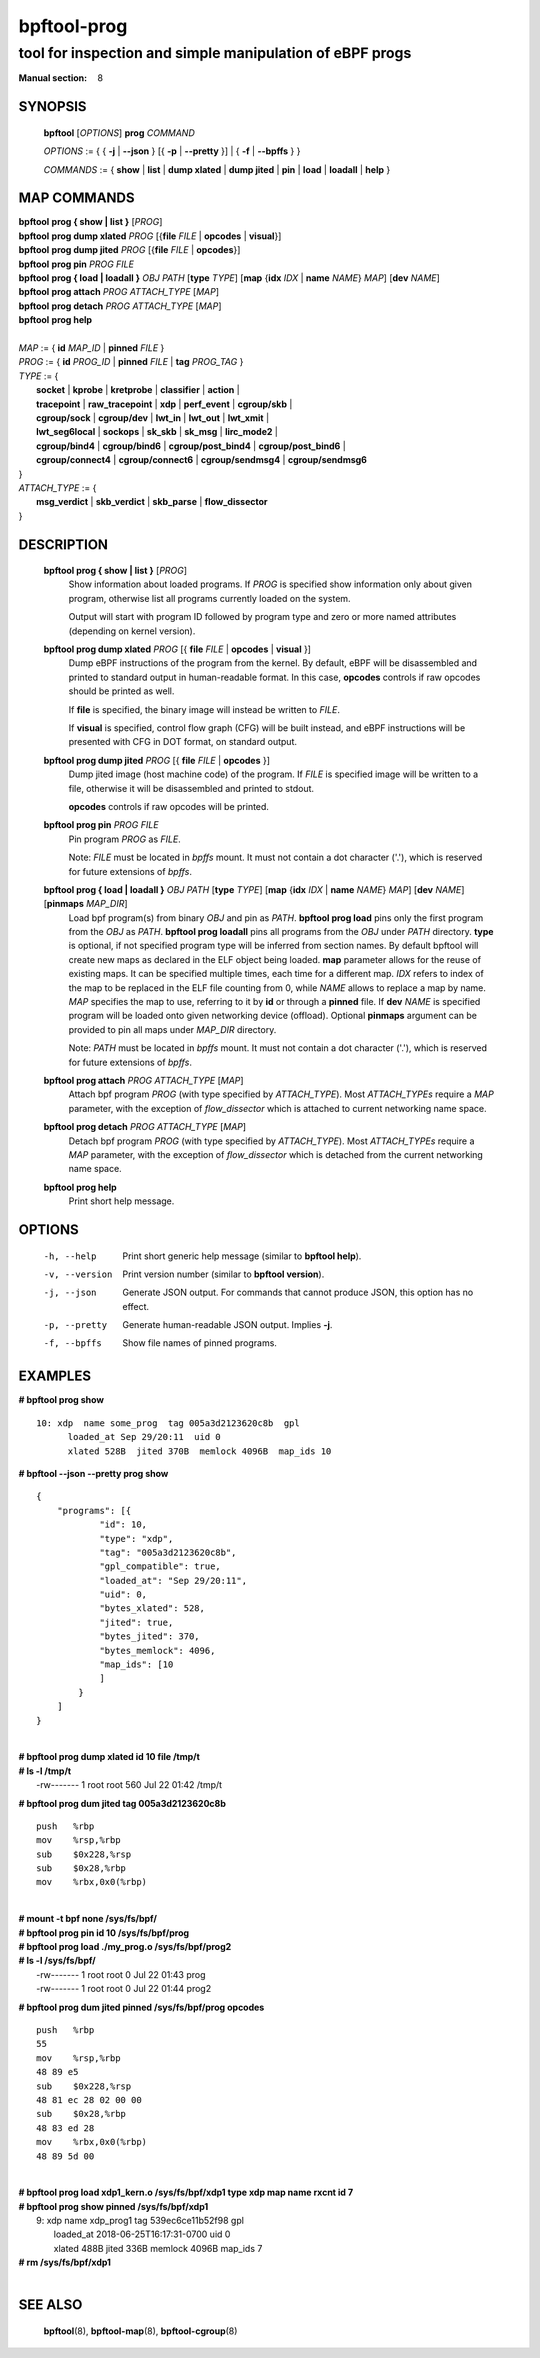 ================
bpftool-prog
================
-------------------------------------------------------------------------------
tool for inspection and simple manipulation of eBPF progs
-------------------------------------------------------------------------------

:Manual section: 8

SYNOPSIS
========

	**bpftool** [*OPTIONS*] **prog** *COMMAND*

	*OPTIONS* := { { **-j** | **--json** } [{ **-p** | **--pretty** }] | { **-f** | **--bpffs** } }

	*COMMANDS* :=
	{ **show** | **list** | **dump xlated** | **dump jited** | **pin** | **load**
	| **loadall** | **help** }

MAP COMMANDS
=============

|	**bpftool** **prog { show | list }** [*PROG*]
|	**bpftool** **prog dump xlated** *PROG* [{**file** *FILE* | **opcodes** | **visual**}]
|	**bpftool** **prog dump jited**  *PROG* [{**file** *FILE* | **opcodes**}]
|	**bpftool** **prog pin** *PROG* *FILE*
|	**bpftool** **prog { load | loadall }** *OBJ* *PATH* [**type** *TYPE*] [**map** {**idx** *IDX* | **name** *NAME*} *MAP*] [**dev** *NAME*]
|       **bpftool** **prog attach** *PROG* *ATTACH_TYPE* [*MAP*]
|       **bpftool** **prog detach** *PROG* *ATTACH_TYPE* [*MAP*]
|	**bpftool** **prog help**
|
|	*MAP* := { **id** *MAP_ID* | **pinned** *FILE* }
|	*PROG* := { **id** *PROG_ID* | **pinned** *FILE* | **tag** *PROG_TAG* }
|	*TYPE* := {
|		**socket** | **kprobe** | **kretprobe** | **classifier** | **action** |
|		**tracepoint** | **raw_tracepoint** | **xdp** | **perf_event** | **cgroup/skb** |
|		**cgroup/sock** | **cgroup/dev** | **lwt_in** | **lwt_out** | **lwt_xmit** |
|		**lwt_seg6local** | **sockops** | **sk_skb** | **sk_msg** | **lirc_mode2** |
|		**cgroup/bind4** | **cgroup/bind6** | **cgroup/post_bind4** | **cgroup/post_bind6** |
|		**cgroup/connect4** | **cgroup/connect6** | **cgroup/sendmsg4** | **cgroup/sendmsg6**
|	}
|       *ATTACH_TYPE* := {
|		**msg_verdict** | **skb_verdict** | **skb_parse** | **flow_dissector**
|	}


DESCRIPTION
===========
	**bpftool prog { show | list }** [*PROG*]
		  Show information about loaded programs.  If *PROG* is
		  specified show information only about given program, otherwise
		  list all programs currently loaded on the system.

		  Output will start with program ID followed by program type and
		  zero or more named attributes (depending on kernel version).

	**bpftool prog dump xlated** *PROG* [{ **file** *FILE* | **opcodes** | **visual** }]
		  Dump eBPF instructions of the program from the kernel. By
		  default, eBPF will be disassembled and printed to standard
		  output in human-readable format. In this case, **opcodes**
		  controls if raw opcodes should be printed as well.

		  If **file** is specified, the binary image will instead be
		  written to *FILE*.

		  If **visual** is specified, control flow graph (CFG) will be
		  built instead, and eBPF instructions will be presented with
		  CFG in DOT format, on standard output.

	**bpftool prog dump jited**  *PROG* [{ **file** *FILE* | **opcodes** }]
		  Dump jited image (host machine code) of the program.
		  If *FILE* is specified image will be written to a file,
		  otherwise it will be disassembled and printed to stdout.

		  **opcodes** controls if raw opcodes will be printed.

	**bpftool prog pin** *PROG* *FILE*
		  Pin program *PROG* as *FILE*.

		  Note: *FILE* must be located in *bpffs* mount. It must not
		  contain a dot character ('.'), which is reserved for future
		  extensions of *bpffs*.

	**bpftool prog { load | loadall }** *OBJ* *PATH* [**type** *TYPE*] [**map** {**idx** *IDX* | **name** *NAME*} *MAP*] [**dev** *NAME*] [**pinmaps** *MAP_DIR*]
		  Load bpf program(s) from binary *OBJ* and pin as *PATH*.
		  **bpftool prog load** pins only the first program from the
		  *OBJ* as *PATH*. **bpftool prog loadall** pins all programs
		  from the *OBJ* under *PATH* directory.
		  **type** is optional, if not specified program type will be
		  inferred from section names.
		  By default bpftool will create new maps as declared in the ELF
		  object being loaded.  **map** parameter allows for the reuse
		  of existing maps.  It can be specified multiple times, each
		  time for a different map.  *IDX* refers to index of the map
		  to be replaced in the ELF file counting from 0, while *NAME*
		  allows to replace a map by name.  *MAP* specifies the map to
		  use, referring to it by **id** or through a **pinned** file.
		  If **dev** *NAME* is specified program will be loaded onto
		  given networking device (offload).
		  Optional **pinmaps** argument can be provided to pin all
		  maps under *MAP_DIR* directory.

		  Note: *PATH* must be located in *bpffs* mount. It must not
		  contain a dot character ('.'), which is reserved for future
		  extensions of *bpffs*.

	**bpftool prog attach** *PROG* *ATTACH_TYPE* [*MAP*]
		  Attach bpf program *PROG* (with type specified by
		  *ATTACH_TYPE*). Most *ATTACH_TYPEs* require a *MAP*
		  parameter, with the exception of *flow_dissector* which is
		  attached to current networking name space.

	**bpftool prog detach** *PROG* *ATTACH_TYPE* [*MAP*]
		  Detach bpf program *PROG* (with type specified by
		  *ATTACH_TYPE*). Most *ATTACH_TYPEs* require a *MAP*
		  parameter, with the exception of *flow_dissector* which is
		  detached from the current networking name space.

	**bpftool prog help**
		  Print short help message.

OPTIONS
=======
	-h, --help
		  Print short generic help message (similar to **bpftool help**).

	-v, --version
		  Print version number (similar to **bpftool version**).

	-j, --json
		  Generate JSON output. For commands that cannot produce JSON, this
		  option has no effect.

	-p, --pretty
		  Generate human-readable JSON output. Implies **-j**.

	-f, --bpffs
		  Show file names of pinned programs.

EXAMPLES
========
**# bpftool prog show**
::

  10: xdp  name some_prog  tag 005a3d2123620c8b  gpl
	loaded_at Sep 29/20:11  uid 0
	xlated 528B  jited 370B  memlock 4096B  map_ids 10

**# bpftool --json --pretty prog show**

::

    {
        "programs": [{
                "id": 10,
                "type": "xdp",
                "tag": "005a3d2123620c8b",
                "gpl_compatible": true,
                "loaded_at": "Sep 29/20:11",
                "uid": 0,
                "bytes_xlated": 528,
                "jited": true,
                "bytes_jited": 370,
                "bytes_memlock": 4096,
                "map_ids": [10
                ]
            }
        ]
    }

|
| **# bpftool prog dump xlated id 10 file /tmp/t**
| **# ls -l /tmp/t**
|   -rw------- 1 root root 560 Jul 22 01:42 /tmp/t

**# bpftool prog dum jited tag 005a3d2123620c8b**

::

    push   %rbp
    mov    %rsp,%rbp
    sub    $0x228,%rsp
    sub    $0x28,%rbp
    mov    %rbx,0x0(%rbp)

|
| **# mount -t bpf none /sys/fs/bpf/**
| **# bpftool prog pin id 10 /sys/fs/bpf/prog**
| **# bpftool prog load ./my_prog.o /sys/fs/bpf/prog2**
| **# ls -l /sys/fs/bpf/**
|   -rw------- 1 root root 0 Jul 22 01:43 prog
|   -rw------- 1 root root 0 Jul 22 01:44 prog2

**# bpftool prog dum jited pinned /sys/fs/bpf/prog opcodes**

::

    push   %rbp
    55
    mov    %rsp,%rbp
    48 89 e5
    sub    $0x228,%rsp
    48 81 ec 28 02 00 00
    sub    $0x28,%rbp
    48 83 ed 28
    mov    %rbx,0x0(%rbp)
    48 89 5d 00

|
| **# bpftool prog load xdp1_kern.o /sys/fs/bpf/xdp1 type xdp map name rxcnt id 7**
| **# bpftool prog show pinned /sys/fs/bpf/xdp1**
|   9: xdp  name xdp_prog1  tag 539ec6ce11b52f98  gpl
|	loaded_at 2018-06-25T16:17:31-0700  uid 0
|	xlated 488B  jited 336B  memlock 4096B  map_ids 7
| **# rm /sys/fs/bpf/xdp1**
|

SEE ALSO
========
	**bpftool**\ (8), **bpftool-map**\ (8), **bpftool-cgroup**\ (8)
